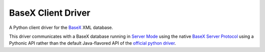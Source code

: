 ===================
BaseX Client Driver
===================

A Python client driver for the BaseX_ XML database.

This driver communicates with a BaseX database running in `Server Mode`_ using
the native `BaseX Server Protocol`_ using a Pythonic API rather than the
default Java-flavored API of the `official python driver`_.


.. _BaseX: http://basex.org
.. _BaseX Server Protocol: http://docs.basex.org/wiki/Server_Protocol
.. _Server Mode: http://docs.basex.org/wiki/Startup#BaseX_Server
.. _official python driver: https://github.com/BaseXdb/basex-api/tree/master/src/main
